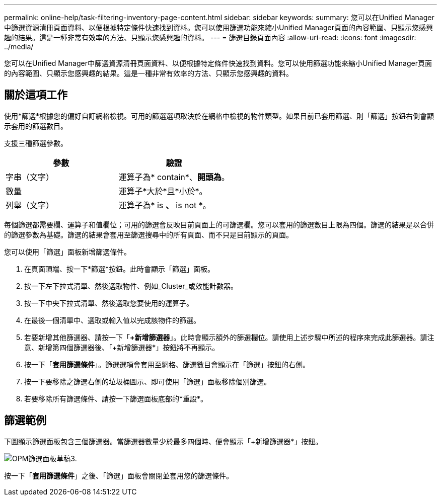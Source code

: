 ---
permalink: online-help/task-filtering-inventory-page-content.html 
sidebar: sidebar 
keywords:  
summary: 您可以在Unified Manager中篩選資源清冊頁面資料、以便根據特定條件快速找到資料。您可以使用篩選功能來縮小Unified Manager頁面的內容範圍、只顯示您感興趣的結果。這是一種非常有效率的方法、只顯示您感興趣的資料。 
---
= 篩選目錄頁面內容
:allow-uri-read: 
:icons: font
:imagesdir: ../media/


[role="lead"]
您可以在Unified Manager中篩選資源清冊頁面資料、以便根據特定條件快速找到資料。您可以使用篩選功能來縮小Unified Manager頁面的內容範圍、只顯示您感興趣的結果。這是一種非常有效率的方法、只顯示您感興趣的資料。



== 關於這項工作

使用*篩選*根據您的偏好自訂網格檢視。可用的篩選選項取決於在網格中檢視的物件類型。如果目前已套用篩選、則「篩選」按鈕右側會顯示套用的篩選數目。

支援三種篩選參數。

[cols="1a,1a"]
|===
| 參數 | 驗證 


 a| 
字串（文字）
 a| 
運算子為* contain*、*開頭為*。



 a| 
數量
 a| 
運算子*大於*且*小於*。



 a| 
列舉（文字）
 a| 
運算子為* is *、* is not *。

|===
每個篩選都需要欄、運算子和值欄位；可用的篩選會反映目前頁面上的可篩選欄。您可以套用的篩選數目上限為四個。篩選的結果是以合併的篩選參數為基礎。篩選的結果會套用至篩選搜尋中的所有頁面、而不只是目前顯示的頁面。

您可以使用「篩選」面板新增篩選條件。

. 在頁面頂端、按一下*篩選*按鈕。此時會顯示「篩選」面板。
. 按一下左下拉式清單、然後選取物件、例如_Cluster_或效能計數器。
. 按一下中央下拉式清單、然後選取您要使用的運算子。
. 在最後一個清單中、選取或輸入值以完成該物件的篩選。
. 若要新增其他篩選器、請按一下「*+新增篩選器*」。此時會顯示額外的篩選欄位。請使用上述步驟中所述的程序來完成此篩選器。請注意、新增第四個篩選器後、「+新增篩選器*」按鈕將不再顯示。
. 按一下「*套用篩選條件*」。篩選選項會套用至網格、篩選數目會顯示在「篩選」按鈕的右側。
. 按一下要移除之篩選右側的垃圾桶圖示、即可使用「篩選」面板移除個別篩選。
. 若要移除所有篩選條件、請按一下篩選面板底部的*重設*。




== 篩選範例

下圖顯示篩選面板包含三個篩選器。當篩選器數量少於最多四個時、便會顯示「+新增篩選器*」按鈕。

image::../media/opm-filtering-panel-draft-3.gif[OPM篩選面板草稿3.]

按一下「*套用篩選條件*」之後、「篩選」面板會關閉並套用您的篩選條件。
